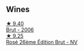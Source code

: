 
** Wines

#+begin_export html
<div class="flex-container">
  <a class="flex-item flex-item-left" href="/wines/429ced3e-5562-41bf-be16-ea97086b244a.html">
    <img class="flex-bottle" src="/images/42/9ced3e-5562-41bf-be16-ea97086b244a/2023-08-10-11-54-08-IMG-8768@512.webp"></img>
    <section class="h">★ 9.40</section>
    <section class="h text-bolder">Brut - 2006</section>
  </a>

  <a class="flex-item flex-item-right" href="/wines/374a465e-ab21-4903-9d93-349c211bea83.html">
    <img class="flex-bottle" src="/images/37/4a465e-ab21-4903-9d93-349c211bea83/2023-09-22-11-39-39-909BB0CE-EBA2-49DD-BD0D-1DE1DA6927B6-1-105-c@512.webp"></img>
    <section class="h">★ 9.25</section>
    <section class="h text-bolder">Rosé 26ème Édition Brut - NV</section>
  </a>

</div>
#+end_export
